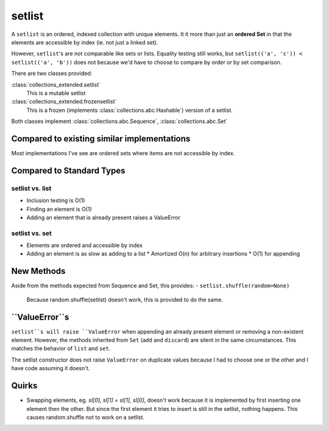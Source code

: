 setlist
=======

A ``setlist`` is an ordered, indexed
collection with unique elements.  It it more than just an **ordered Set**
in that the elements are accessible by index (ie. not just a linked set).

However, ``setlist``'s are not comparable like sets or lists. Equality
testing still works, but ``setlist(('a', 'c')) < setlist(('a', 'b'))`` does not
because we'd have to choose to compare by order or by set comparison.

There are two classes provided:

:class:`collections_extended.setlist`
  This is a mutable setlist
:class:`collections_extended.frozensetlist`
  This is a frozen (implements :class:`collections.abc.Hashable`) version of a setlist.

Both classes implement :class:`collections.abc.Sequence`, :class:`collections.abc.Set`

Compared to existing similar implementations
--------------------------------------------

Most implementations I've see are ordered sets where items are not accessible
by index.

Compared to Standard Types
--------------------------

setlist vs. list
^^^^^^^^^^^^^^^^

* Inclusion testing is O(1)
* Finding an element is O(1)
* Adding an element that is already present raises a ValueError

setlist vs. set
^^^^^^^^^^^^^^^

* Elements are ordered and accessible by index
* Adding an element is as slow as adding to a list
  * Amortized O(n) for arbitrary insertions
  * O(1) for appending

New Methods
-----------
Aside from the methods expected from Sequence and Set, this provides:
- ``setlist.shuffle(random=None)``
  Because random.shuffle(setlist) doesn't work, this is provided to do the same.

``ValueError``s
---------------
``setlist``s will raise ``ValueError`` when appending an already present element or
removing a non-existent element. However, the methods inherited from ``Set``
(``add`` and ``discard``) are silent in the same circumstances. This matches the
behavior of ``list`` and ``set``.

The setlist constructor does not raise ``ValueError`` on duplicate values
because I had to choose one or the other and I have code assuming it doesn't.

Quirks
------
* Swapping elements, eg. `sl[0], sl[1] = sl[1], sl[0]`, doesn't work because
  it is implemented by first inserting one element then the other. But since
  the first element it tries to insert is still in the setlist, nothing happens.
  This causes random.shuffle not to work on a setlist.

